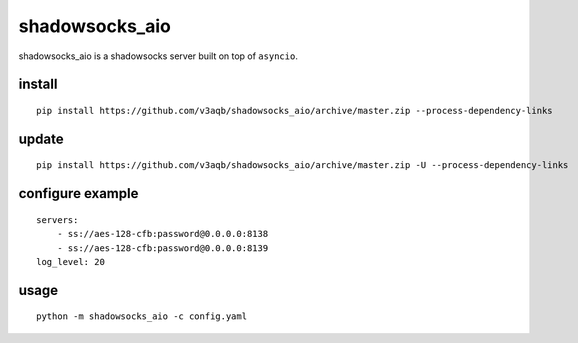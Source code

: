 shadowsocks_aio
===============

shadowsocks_aio is a shadowsocks server built on top of ``asyncio``.

install
-------

::

    pip install https://github.com/v3aqb/shadowsocks_aio/archive/master.zip --process-dependency-links

update
------

::

    pip install https://github.com/v3aqb/shadowsocks_aio/archive/master.zip -U --process-dependency-links

configure example
-----------------

::

    servers:
        - ss://aes-128-cfb:password@0.0.0.0:8138
        - ss://aes-128-cfb:password@0.0.0.0:8139
    log_level: 20

usage
-----

::

    python -m shadowsocks_aio -c config.yaml
